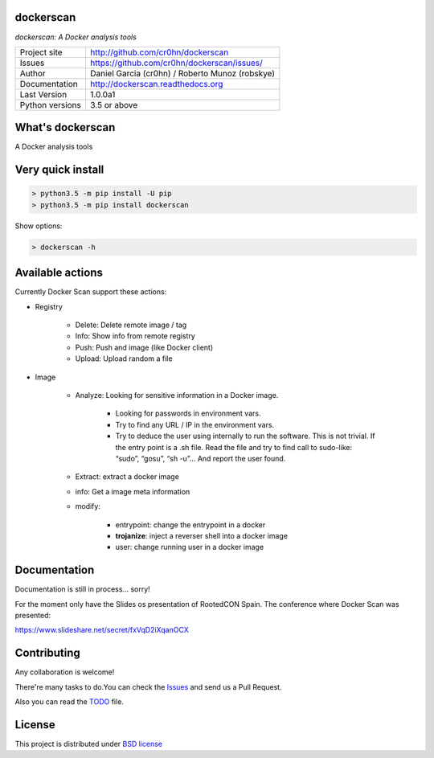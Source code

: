 dockerscan
==========

*dockerscan: A Docker analysis tools*

.. image::  https://github.com/cr0hn/dockerscan/raw/master/doc/source/_static/dockerscan-logo.png
    :height: 64px
    :width: 64px
    :alt: DockerScan logo

+----------------+--------------------------------------------------+
|Project site    | http://github.com/cr0hn/dockerscan               |
+----------------+--------------------------------------------------+
|Issues          | https://github.com/cr0hn/dockerscan/issues/      |
+----------------+--------------------------------------------------+
|Author          | Daniel Garcia (cr0hn) / Roberto Munoz (robskye)  |
+----------------+--------------------------------------------------+
|Documentation   | http://dockerscan.readthedocs.org                |
+----------------+--------------------------------------------------+
|Last Version    | 1.0.0a1                                          |
+----------------+--------------------------------------------------+
|Python versions | 3.5 or above                                     |
+----------------+--------------------------------------------------+

What's dockerscan
=================

A Docker analysis tools

Very quick install
==================

.. code-block:: bash

    > python3.5 -m pip install -U pip
    > python3.5 -m pip install dockerscan

Show options:

.. code-block:: bash

    > dockerscan -h

Available actions
=================

Currently Docker Scan support these actions:

- Registry

    - Delete: Delete remote image / tag
    - Info: Show info from remote registry
    - Push: Push and image (like Docker client)
    - Upload: Upload random a file

- Image

    - Analyze: Looking for sensitive information in a Docker image.

        - Looking for passwords in environment vars.
        - Try to find any URL / IP in the environment vars.
        - Try to deduce the user using internally to run the software. This is not trivial. If the entry point is a .sh file. Read the file and try to find call to sudo-like: “sudo”, “gosu”, “sh -u”… And report the user found.

    - Extract: extract a docker image
    - info: Get a image meta information
    - modify:

        - entrypoint: change the entrypoint in a docker
        - **trojanize**: inject a reverser shell into a docker image
        - user: change running user in a docker image

Documentation
=============

Documentation is still in process... sorry!

For the moment only have the Slides os presentation of RootedCON Spain. The conference where Docker Scan was presented:

https://www.slideshare.net/secret/fxVqD2iXqanOCX

Contributing
============

Any collaboration is welcome!

There're many tasks to do.You can check the `Issues <https://github.com/cr0hn/dockerscan/issues/>`_ and send us a Pull Request.

Also you can read the `TODO <https://github.com/cr0hn/dockerscan/blob/master/TODO.md>`_ file.

License
=======

This project is distributed under `BSD license <https://github.com/cr0hn/dockerscan/blob/master/LICENSE>`_

